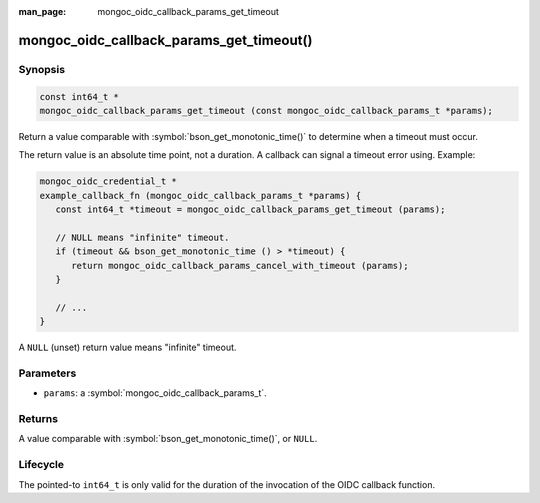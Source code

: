 :man_page: mongoc_oidc_callback_params_get_timeout

mongoc_oidc_callback_params_get_timeout()
=========================================

Synopsis
--------

.. code-block:: c

  const int64_t *
  mongoc_oidc_callback_params_get_timeout (const mongoc_oidc_callback_params_t *params);

Return a value comparable with :symbol:`bson_get_monotonic_time()` to determine when a timeout must occur.

The return value is an absolute time point, not a duration. A callback can signal a timeout error using. Example:

.. code-block:: c

    mongoc_oidc_credential_t *
    example_callback_fn (mongoc_oidc_callback_params_t *params) {
       const int64_t *timeout = mongoc_oidc_callback_params_get_timeout (params);

       // NULL means "infinite" timeout.
       if (timeout && bson_get_monotonic_time () > *timeout) {
          return mongoc_oidc_callback_params_cancel_with_timeout (params);
       }

       // ...
    }

A ``NULL`` (unset) return value means "infinite" timeout.

Parameters
----------

* ``params``: a :symbol:`mongoc_oidc_callback_params_t`.

Returns
-------

A value comparable with :symbol:`bson_get_monotonic_time()`, or ``NULL``.

Lifecycle
---------

The pointed-to ``int64_t`` is only valid for the duration of the invocation of the OIDC callback function.

.. seealso::

  - :symbol:`mongoc_oidc_callback_params_t`
  - :symbol:`mongoc_oidc_callback_t`
  - :symbol:`mongoc_oidc_callback_params_cancel_with_timeout`
